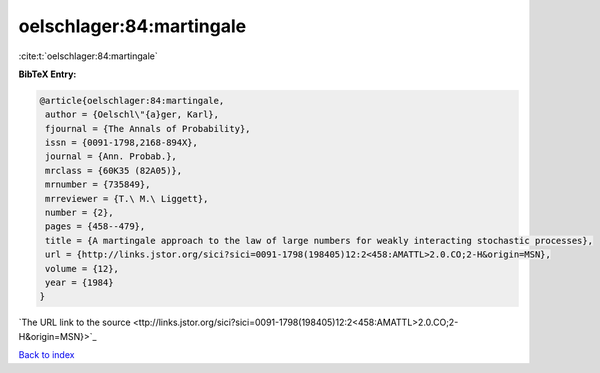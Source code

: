 oelschlager:84:martingale
=========================

:cite:t:`oelschlager:84:martingale`

**BibTeX Entry:**

.. code-block:: bibtex

   @article{oelschlager:84:martingale,
    author = {Oelschl\"{a}ger, Karl},
    fjournal = {The Annals of Probability},
    issn = {0091-1798,2168-894X},
    journal = {Ann. Probab.},
    mrclass = {60K35 (82A05)},
    mrnumber = {735849},
    mrreviewer = {T.\ M.\ Liggett},
    number = {2},
    pages = {458--479},
    title = {A martingale approach to the law of large numbers for weakly interacting stochastic processes},
    url = {http://links.jstor.org/sici?sici=0091-1798(198405)12:2<458:AMATTL>2.0.CO;2-H&origin=MSN},
    volume = {12},
    year = {1984}
   }
`The URL link to the source <ttp://links.jstor.org/sici?sici=0091-1798(198405)12:2<458:AMATTL>2.0.CO;2-H&origin=MSN}>`_


`Back to index <../By-Cite-Keys.html>`_
